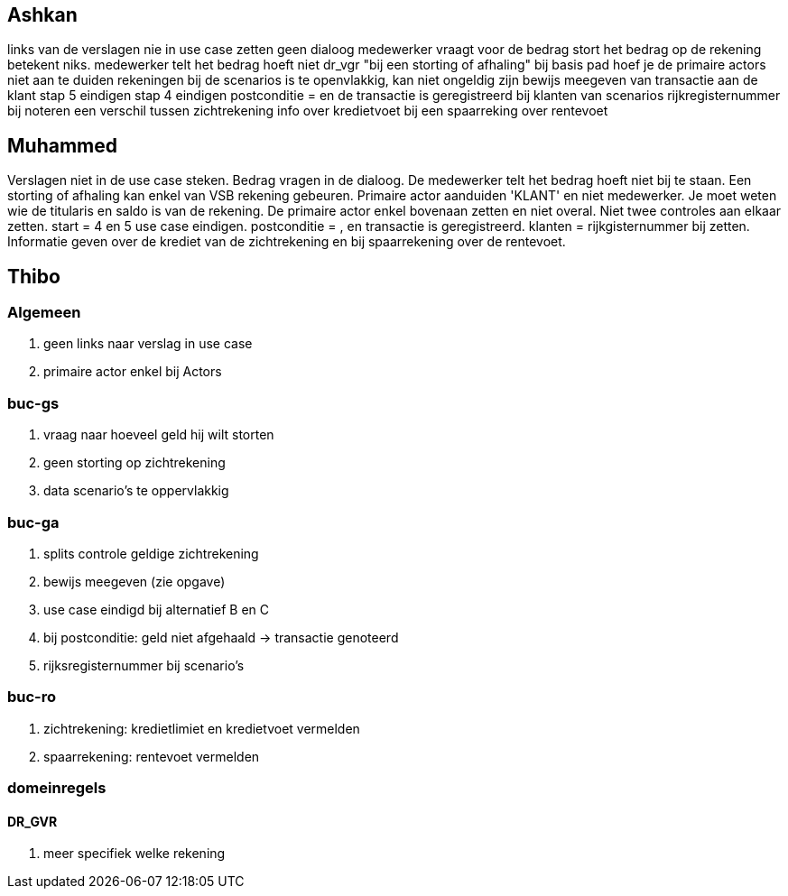 == Ashkan
links van de verslagen nie in use case zetten
geen dialoog medewerker vraagt voor de bedrag
stort het bedrag op de rekening betekent niks.
medewerker telt het bedrag hoeft niet
dr_vgr "bij een storting of afhaling" 
bij basis pad hoef je de primaire actors niet aan te duiden
rekeningen bij de scenarios is te openvlakkig, kan niet ongeldig zijn
bewijs meegeven van transactie aan de klant
stap 5 eindigen 
stap 4 eindigen
postconditie = en de transactie is geregistreerd 
bij klanten van scenarios rijkregisternummer bij noteren
een verschil tussen zichtrekening info over kredietvoet
bij een spaarreking over rentevoet


== Muhammed
Verslagen niet in de use case steken.
Bedrag vragen in de dialoog.
De medewerker telt het bedrag hoeft niet bij te staan.
Een storting of afhaling kan enkel van VSB rekening gebeuren.
Primaire actor aanduiden 'KLANT' en niet medewerker.
Je moet weten wie de titularis en saldo is van de rekening.
De primaire actor enkel bovenaan zetten en niet overal.
Niet twee controles aan elkaar zetten.
start = 4 en 5 use case eindigen.
postconditie = , en transactie is geregistreerd.
klanten = rijkgisternummer bij zetten.
Informatie geven over de krediet van de zichtrekening en bij spaarrekening over de rentevoet.

== Thibo
=== Algemeen
. geen links naar verslag in use case
. primaire actor enkel bij Actors

=== buc-gs
. vraag naar hoeveel geld hij wilt storten
. geen storting op zichtrekening
. data scenario's te oppervlakkig

=== buc-ga
. splits controle geldige zichtrekening
. bewijs meegeven (zie opgave)
. use case eindigd bij alternatief B en C 
. bij postconditie: geld niet afgehaald -> transactie genoteerd
. rijksregisternummer bij scenario's

=== buc-ro
. zichtrekening: kredietlimiet en kredietvoet vermelden
. spaarrekening: rentevoet vermelden

=== domeinregels
==== DR_GVR
. meer specifiek welke rekening